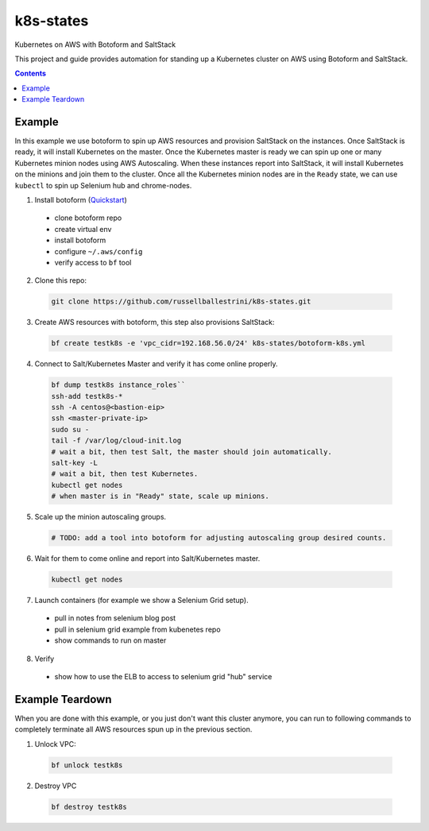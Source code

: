 k8s-states
#############

Kubernetes on AWS with Botoform and SaltStack

This project and guide provides automation for standing up a Kubernetes cluster on AWS using Botoform and SaltStack. 

.. contents::

Example
============

In this example we use botoform to spin up AWS resources and provision SaltStack on the instances.
Once SaltStack is ready, it will install Kubernetes on the master.
Once the Kubernetes master is ready we can spin up one or many Kubernetes minion nodes using AWS Autoscaling.
When these instances report into SaltStack, it will install Kubernetes on the minions and join them to the cluster.
Once all the Kubernetes minion nodes are in the ``Ready`` state, we can use ``kubectl`` to spin up Selenium hub and chrome-nodes.


1. Install botoform (`Quickstart <https://botoform.readthedocs.io/en/latest/guides/quickstart.html>`_)

 * clone botoform repo
 * create virtual env
 * install botoform
 * configure ``~/.aws/config``
 * verify access to ``bf`` tool

2. Clone this repo:

 .. code-block:: bash
 
  git clone https://github.com/russellballestrini/k8s-states.git

3. Create AWS resources with botoform, this step also provisions SaltStack:

 .. code-block:: bash
 
  bf create testk8s -e 'vpc_cidr=192.168.56.0/24' k8s-states/botoform-k8s.yml

4. Connect to Salt/Kubernetes Master and verify it has come online properly.

 .. code-block:: bash
  
  bf dump testk8s instance_roles``
  ssh-add testk8s-*
  ssh -A centos@<bastion-eip>
  ssh <master-private-ip>
  sudo su -
  tail -f /var/log/cloud-init.log
  # wait a bit, then test Salt, the master should join automatically.
  salt-key -L
  # wait a bit, then test Kubernetes.
  kubectl get nodes 
  # when master is in "Ready" state, scale up minions.

5. Scale up the minion autoscaling groups.

 .. code-block:: bash
 
  # TODO: add a tool into botoform for adjusting autoscaling group desired counts.

6. Wait for them to come online and report into Salt/Kubernetes master.

  .. code-block:: bash
   
   kubectl get nodes 


7. Launch containers (for example we show a Selenium Grid setup).

 * pull in notes from selenium blog post
 * pull in selenium grid example from kubenetes repo
 * show commands to run on master

8. Verify

 * show how to use the ELB to access to selenium grid "hub" service
 
Example Teardown
=========================

When you are done with this example, or you just don't want this cluster anymore, you can run to following commands to completely terminate all AWS resources spun up in the previous section.

1. Unlock VPC:

 .. code-block:: bash
 
  bf unlock testk8s
  
2. Destroy VPC

 .. code-block:: bash
 
  bf destroy testk8s
